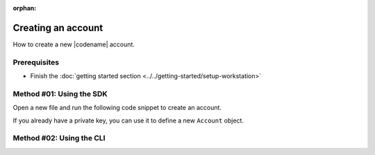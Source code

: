 :orphan:

.. post:: 18 Aug, 2018
    :category: Account
    :excerpt: 1
    :nocomments:

###################
Creating an account
###################

How to create a new |codename| account.

*************
Prerequisites
*************

- Finish the :doc:`getting started section <../../getting-started/setup-workstation>`

*************************
Method #01: Using the SDK
*************************

Open a new file and run the following code snippet to create an account.

.. example-code::

    .. viewsource:: ../../resources/examples/typescript/account/CreatingAnAccount.ts
        :language: typescript
        :start-after:  /* start block 01 */
        :end-before: /* end block 01 */

    .. viewsource:: ../../resources/examples/typescript/account/CreatingAnAccount.js
        :language: javascript
        :start-after:  /* start block 01 */
        :end-before: /* end block 01 */

    .. viewsource:: ../../resources/examples/bash/account/CreatingAnAccount.sh
        :language: bash
        :start-after: #!/bin/sh

If you already have a private key, you can use it to define a new ``Account`` object.

.. example-code::

    .. viewsource:: ../../resources/examples/typescript/account/OpeningAnAccount.ts
        :language: typescript
        :start-after:  /* start block 01 */
        :end-before: /* end block 01 */

    .. viewsource:: ../../resources/examples/typescript/account/OpeningAnAccount.js
        :language: javascript
        :start-after:  /* start block 01 */
        :end-before: /* end block 01 */

*************************
Method #02: Using the CLI
*************************

.. viewsource:: ../../resources/examples/bash/account/CreatingAnAccount.sh
    :language: bash
    :start-after: #!/bin/sh
